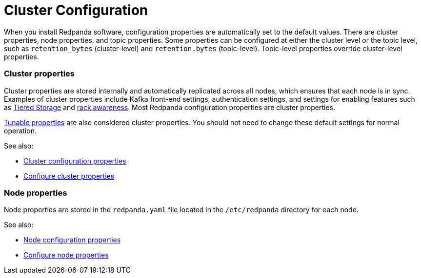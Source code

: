 = Cluster Configuration
:description: Redpanda cluster configuration general information.

When you install Redpanda software, configuration properties are automatically set to the default values. There are cluster properties, node properties, and topic properties. Some properties can be configured at either the cluster level or the topic level, such as `retention_bytes` (cluster-level) and `retention.bytes` (topic-level). Topic-level properties override cluster-level properties.

=== Cluster properties

Cluster properties are stored internally and automatically replicated across all nodes, which ensures that each node is in sync. Examples of cluster properties include Kafka front-end settings, authentication settings, and settings for enabling features such as xref::tiered-storage.adoc[Tiered Storage] and xref::rack-awareness.adoc[rack awareness]. Most Redpanda configuration properties are cluster properties.

xref:reference:tunable-properties.adoc[Tunable properties] are also considered cluster properties. You should not need to change these default settings for normal operation.

See also:

* xref:reference:cluster-properties.adoc[Cluster configuration properties]
* xref:cluster-maintenance:cluster-property-configuration.adoc[Configure cluster properties]

=== Node properties

Node properties are stored in the `redpanda.yaml` file located in the `/etc/redpanda` directory for each node.

See also:

* xref:reference:node-properties.adoc[Node configuration properties]
* xref:deploy:deployment-option:self-hosted:manual:node-property-configuration.adoc[Configure node properties]
